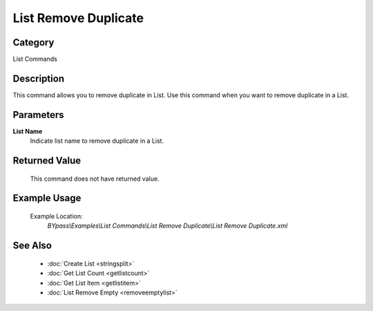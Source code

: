 List Remove Duplicate
=====================

Category
--------
List Commands

Description
-----------

This command allows you to remove duplicate in List. Use this command when you want to remove duplicate in a List.

Parameters
----------

**List Name**
	Indicate list name to remove duplicate in a List.



Returned Value
--------------
	This command does not have returned value.

Example Usage
-------------

	Example Location:  
		`BYpass\\Examples\\List Commands\\List Remove Duplicate\\List Remove Duplicate.xml`

See Also
--------
	- :doc:`Create List <stringsplit>`
	- :doc:`Get List Count <getlistcount>`
	- :doc:`Get List Item <getlistitem>`
	- :doc:`List Remove Empty <removeemptylist>`

	
